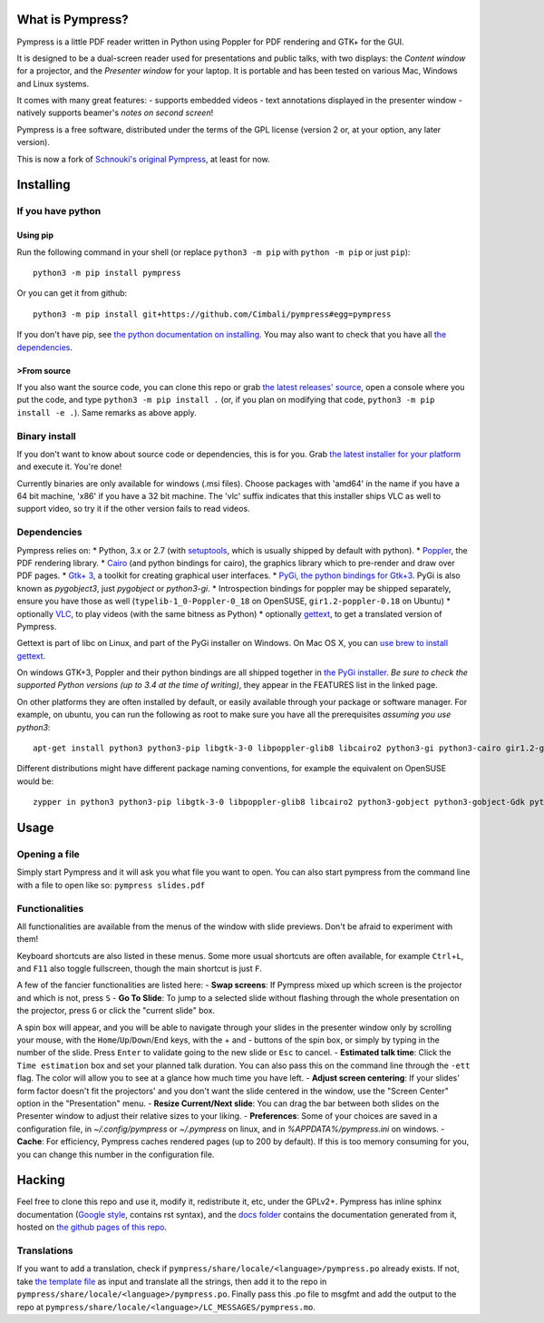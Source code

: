 What is Pympress?
=================

Pympress is a little PDF reader written in Python using Poppler for PDF
rendering and GTK+ for the GUI.

It is designed to be a dual-screen reader used for presentations and
public talks, with two displays: the *Content window* for a projector,
and the *Presenter window* for your laptop. It is portable and has been
tested on various Mac, Windows and Linux systems.

It comes with many great features: - supports embedded videos - text
annotations displayed in the presenter window - natively supports
beamer's *notes on second screen*!

Pympress is a free software, distributed under the terms of the GPL
license (version 2 or, at your option, any later version).

This is now a fork of `Schnouki's original
Pympress <https://github.com/Schnouki/pympress>`__, at least for now.

Installing
==========

If you have python
------------------

Using pip
~~~~~~~~~

Run the following command in your shell (or replace ``python3 -m pip``
with ``python -m pip`` or just ``pip``):

::

    python3 -m pip install pympress

Or you can get it from github:

::

    python3 -m pip install git+https://github.com/Cimbali/pympress#egg=pympress

If you don't have pip, see `the python documentation on
installing <https://docs.python.org/3.5/installing/index.html>`__. You
may also want to check that you have all `the
dependencies <#dependencies>`__.

>From source
~~~~~~~~~~~

If you also want the source code, you can clone this repo or grab `the
latest releases'
source <https://github.com/Cimbali/pympress/releases/latest>`__, open a
console where you put the code, and type ``python3 -m pip install .``
(or, if you plan on modifying that code,
``python3 -m pip install -e .``). Same remarks as above apply.

Binary install
--------------

If you don't want to know about source code or dependencies, this is for
you. Grab `the latest installer for your
platform <https://github.com/Cimbali/pympress/releases/latest>`__ and
execute it. You're done!

Currently binaries are only available for windows (.msi files). Choose
packages with 'amd64' in the name if you have a 64 bit machine, 'x86' if
you have a 32 bit machine. The 'vlc' suffix indicates that this
installer ships VLC as well to support video, so try it if the other
version fails to read videos.

Dependencies
------------

Pympress relies on: \* Python, 3.x or 2.7 (with
`setuptools <https://pypi.python.org/pypi/setuptools>`__, which is
usually shipped by default with python). \*
`Poppler <http://poppler.freedesktop.org/>`__, the PDF rendering
library. \* `Cairo <https://www.cairographics.org/>`__ (and python
bindings for cairo), the graphics library which to pre-render and draw
over PDF pages. \* `Gtk+ 3 <http://www.gtk.org/>`__, a toolkit for
creating graphical user interfaces. \* `PyGi, the python bindings for
Gtk+3 <https://wiki.gnome.org/Projects/PyGObject>`__. PyGi is also known
as *pygobject3*, just *pygobject* or *python3-gi*. \* Introspection
bindings for poppler may be shipped separately, ensure you have those as
well (``typelib-1_0-Poppler-0_18`` on OpenSUSE, ``gir1.2-poppler-0.18``
on Ubuntu) \* optionally `VLC <https://www.videolan.org/vlc/>`__, to
play videos (with the same bitness as Python) \* optionally
`gettext <https://www.gnu.org/software/gettext/>`__, to get a translated
version of Pympress.

Gettext is part of libc on Linux, and part of the PyGi installer on
Windows. On Mac OS X, you can `use brew to install
gettext <http://stackoverflow.com/a/33896321/1387346>`__.

On windows GTK+3, Poppler and their python bindings are all shipped
together in `the PyGi
installer <https://sourceforge.net/projects/pygobjectwin32/>`__. *Be
sure to check the supported Python versions (up to 3.4 at the time of
writing)*, they appear in the FEATURES list in the linked page.

On other platforms they are often installed by default, or easily
available through your package or software manager. For example, on
ubuntu, you can run the following as root to make sure you have all the
prerequisites *assuming you use python3*:

::

    apt-get install python3 python3-pip libgtk-3-0 libpoppler-glib8 libcairo2 python3-gi python3-cairo gir1.2-gtk-3.0 gir1.2-poppler-0.18

Different distributions might have different package naming conventions,
for example the equivalent on OpenSUSE would be:

::

    zypper in python3 python3-pip libgtk-3-0 libpoppler-glib8 libcairo2 python3-gobject python3-gobject-Gdk python3-cairo typelib-1_0-GdkPixbuf-2_0 typelib-1_0-Gtk-3_0 typelib-1_0-Poppler-0_18

Usage
=====

Opening a file
--------------

Simply start Pympress and it will ask you what file you want to open.
You can also start pympress from the command line with a file to open
like so: ``pympress slides.pdf``

Functionalities
---------------

All functionalities are available from the menus of the window with
slide previews. Don't be afraid to experiment with them!

Keyboard shortcuts are also listed in these menus. Some more usual
shortcuts are often available, for example ``Ctrl``\ +\ ``L``, and
``F11`` also toggle fullscreen, though the main shortcut is just ``F``.

A few of the fancier functionalities are listed here: - **Swap
screens**: If Pympress mixed up which screen is the projector and which
is not, press ``S`` - **Go To Slide**: To jump to a selected slide
without flashing through the whole presentation on the projector, press
``G`` or click the "current slide" box.

A spin box will appear, and you will be able to navigate through your
slides in the presenter window only by scrolling your mouse, with the
``Home``/``Up``/``Down``/``End`` keys, with the + and - buttons of the
spin box, or simply by typing in the number of the slide. Press
``Enter`` to validate going to the new slide or ``Esc`` to cancel. -
**Estimated talk time**: Click the ``Time estimation`` box and set your
planned talk duration. You can also pass this on the command line
through the ``-ett`` flag. The color will allow you to see at a glance
how much time you have left. - **Adjust screen centering**: If your
slides' form factor doesn't fit the projectors' and you don't want the
slide centered in the window, use the "Screen Center" option in the
"Presentation" menu. - **Resize Current/Next slide**: You can drag the
bar between both slides on the Presenter window to adjust their relative
sizes to your liking. - **Preferences**: Some of your choices are saved
in a configuration file, in *~/.config/pympress* or *~/.pympress* on
linux, and in *%APPDATA%/pympress.ini* on windows. - **Cache**: For
efficiency, Pympress caches rendered pages (up to 200 by default). If
this is too memory consuming for you, you can change this number in the
configuration file.

Hacking
=======

Feel free to clone this repo and use it, modify it, redistribute it,
etc, under the GPLv2+. Pympress has inline sphinx documentation (`Google
style <http://www.sphinx-doc.org/en/latest/ext/example_google.html>`__,
contains rst syntax), and the `docs
folder <https://github.com/Cimbali/pympress/tree/master/docs/>`__
contains the documentation generated from it, hosted on `the github
pages of this
repo <https://cimbali.github.io/pympress/pympress.html>`__.

Translations
------------

If you want to add a translation, check if
``pympress/share/locale/<language>/pympress.po`` already exists. If not,
take `the template
file <https://github.com/Cimbali/pympress/tree/master/pympress/share/locale/pympress.pot>`__
as input and translate all the strings, then add it to the repo in
``pympress/share/locale/<language>/pympress.po``. Finally pass this .po
file to msgfmt and add the output to the repo at
``pympress/share/locale/<language>/LC_MESSAGES/pympress.mo``.


